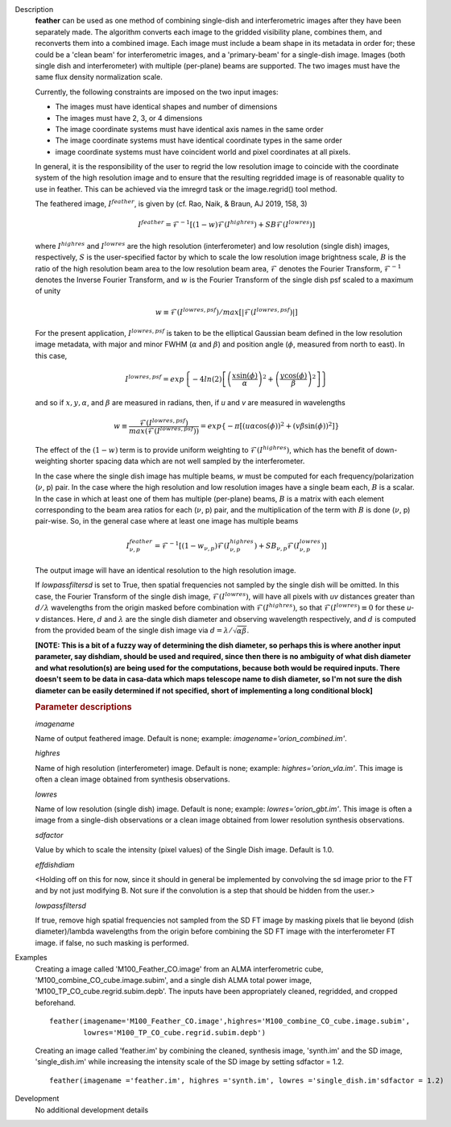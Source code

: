 

.. _Description:

Description
   **feather** can be used as one method of combining single-dish and
   interferometric images after they have been separately made.
   The algorithm converts each image to the gridded visibility plane,
   combines them, and reconverts them into a combined image. Each
   image must include a beam shape in its metadata in order for;
   these could be a 'clean beam' for interferometric images, and a
   'primary-beam' for a single-dish image. Images (both single dish
   and interferometer) with multiple (per-plane) beams are supported.
   The two images must have the same flux density normalization scale.
   
   Currently, the following constraints are imposed on the two input
   images:

   * The images must have identical shapes and number of dimensions
   * The images must have 2, 3, or 4 dimensions
   * The image coordinate systems must have identical axis names in
     the same order
   * The image coordinate systems must have identical coordinate
     types in the same order
   * image coordinate systems must have coincident world and pixel
     coordinates at all pixels.

   In general, it is the responsibility of the user to regrid the
   low resolution image to coincide with the coordinate system of
   the high resolution image and to ensure that the resulting
   regridded image is of reasonable quality to use in feather.
   This can be achieved via the imregrd task or the image.regrid()
   tool method.
   
   The feathered image, :math:`I^{feather}`, is given by (cf. Rao,
   Naik, & Braun, AJ 2019, 158, 3)

   .. math::

        I^{feather} = \mathcal{F}^{-1}[
            (1-w)\mathcal{F}(I^{highres}) + SB\mathcal{F}(I^{lowres})
        ]

   where  :math:`I^{highres}` and :math:`I^{lowres}` are the high resolution
   (interferometer) and low resolution (single dish) images, respectively,
   :math:`S` is the user-specified factor by which to scale the low resolution
   image brightness scale, :math:`B` is the ratio of the high resolution beam
   area to the low resolution beam area, :math:`\mathcal{F}` denotes the Fourier
   Transform, :math:`\mathcal{F}^{-1}` denotes the Inverse Fourier Transform,
   and :math:`w` is the Fourier Transform of the single dish psf scaled to a
   maximum of unity

   .. math::
  
        w \equiv \mathcal{F}(I^{lowres, psf})/max[|\mathcal{F}(I^{lowres, psf})|]

   
   For the present application, :math:`I^{lowres, psf}` is taken to be the
   elliptical Gaussian beam defined in the low resolution image metadata, with
   major and minor FWHM (:math:`\alpha` and :math:`\beta`) and position angle
   (:math:`\phi`, measured from north to east). In this case,

   .. math::

        I^{lowres, psf} = exp\left\{
            -4ln(2)\left[
                \left(\frac{x\sin(\phi)}{\alpha}\right)^2
                + \left(\frac{y\cos(\phi)}{\beta}\right)^2
            \right]
        \right\}

   and so if :math:`x, y, \alpha`, and :math:`\beta` are measured in radians,
   then, if *u* and *v* are measured in wavelengths

   .. math::

        w \equiv
            \frac{\mathcal{F}(I^{lowres, psf})}{max(\mathcal{F}(I^{lowres, psf}))}
            = exp\left\{
                -\pi\left[
                    \left(u\alpha\cos(\phi)\right)^2
                    + \left(v\beta\sin(\phi)\right)^2
                \right]
            \right\}

   The effect of the :math:`(1-w)` term is to provide uniform weighting to
   :math:`\mathcal{F}(I^{highres})`, which has the benefit of
   down-weighting shorter spacing data which are not well sampled by the
   interferometer.

   In the case where the single dish image has multiple beams, *w* must be
   computed for each frequency/polarization (:math:`\nu`, p) pair. In the case
   where the high resolution and low resolution images have a single beam each,
   :math:`B` is a scalar. In the case in which at least one of them has multiple
   (per-plane) beams, :math:`B` is a matrix with each element corresponding to
   the beam area ratios for each (:math:`\nu`, p) pair, and the multiplication
   of the term with :math:`B` is done (:math:`\nu`, p) pair-wise. So, in 
   the general case where at least one image has multiple beams

   .. math::

        I^{feather}_{\nu, p} = \mathcal{F}^{-1}[
            (1-w_{\nu, p})\mathcal{F}(I^{highres}_{\nu, p})
            + SB_{\nu, p}\mathcal{F}(I^{lowres}_{\nu, p})
        ]

   The output image will have an identical resolution to the high resolution image.

   If *lowpassfiltersd* is set to True, then spatial frequencies not sampled by
   the single dish will be omitted. In this case, the Fourier Transform of the
   single dish image, :math:`\mathcal{F}(I^{lowres})`, will have all pixels with
   *uv* distances greater than :math:`d/\lambda` wavelengths from the origin
   masked before combination with :math:`\mathcal{F}(I^{highres})`, so that
   :math:`\mathcal{F}(I^{lowres}) \equiv 0` for these *u-v* distances. Here,
   :math:`d` and :math:`\lambda` are the single dish diameter and observing
   wavelength respectively, and :math:`d` is computed from the provided beam of
   the single dish image via :math:`d = \lambda/\sqrt{\alpha\beta}`. 

   **[NOTE: This is a bit of a fuzzy way of determining the dish diameter, so
   perhaps this is where another input parameter, say dishdiam, should be used
   and required, since then there is no ambiguity of what dish diameter and
   what resolution(s) are being used for the computations, because both would
   be required inputs. There doesn't seem to be data in casa-data which maps
   telescope name to dish diameter, so I'm not sure the dish diameter can
   be easily determined if not specified, short of implementing a long
   conditional block]**

   .. rubric:: Parameter descriptions

   *imagename*

   Name of output feathered image. Default is none; example:
   *imagename='orion_combined.im'*.
   
   *highres*

   Name of high resolution (interferometer) image. Default is none;
   example: *highres='orion_vla.im'*. This image is often a clean
   image obtained from synthesis observations.
   
   *lowres*
   
   Name of low resolution (single dish) image. Default is none;
   example: *lowres='orion_gbt.im'*. This image is often a image from
   a single-dish observations or a clean image obtained from lower
   resolution synthesis observations.
   
   *sdfactor*
   
   Value by which to scale the intensity (pixel values) of the Single Dish
   image. Default is 1.0.
   
   *effdishdiam*
   
   <Holding off on this for now, since it should in general be implemented by
   convolving the sd image prior to the FT and by not just modifying B. Not
   sure if the convolution is a step that should be hidden from the user.>

   *lowpassfiltersd*
   
   If true, remove high spatial frequencies not sampled from the
   SD FT image by masking pixels that lie beyond (dish diameter)/lambda
   wavelengths from the origin before combining the SD FT image with the
   interferometer FT image. if false, no such masking is performed.

.. _Examples:

Examples
   Creating a image called 'M100_Feather_CO.image' from an ALMA
   interferometric cube, 'M100_combine_CO_cube.image.subim', and a
   single dish ALMA total power image,
   'M100_TP_CO_cube.regrid.subim.depb'. The inputs have been
   appropriately cleaned, regridded, and cropped beforehand.
   
   ::

      feather(imagename='M100_Feather_CO.image',highres='M100_combine_CO_cube.image.subim',
              lowres='M100_TP_CO_cube.regrid.subim.depb')
   
   Creating an image called 'feather.im' by combining the cleaned,
   synthesis image, 'synth.im' and the SD image, 'single_dish.im'
   while increasing the intensity scale of the SD image by setting
   sdfactor = 1.2.
   
   ::

      feather(imagename ='feather.im', highres ='synth.im', lowres ='single_dish.im'sdfactor = 1.2)


.. _Development:

Development
   No additional development details

   
